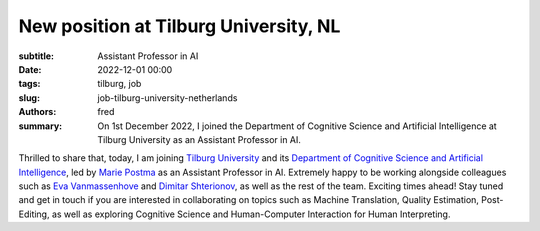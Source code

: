 New position at Tilburg University, NL
======================================

:subtitle: Assistant Professor in AI

:date: 2022-12-01 00:00
:tags: tilburg, job
:slug: job-tilburg-university-netherlands
:authors: fred 

:summary: On 1st December 2022, I joined the Department of Cognitive Science and Artificial Intelligence at Tilburg University as an Assistant Professor in AI.

Thrilled to share that, today, I am joining `Tilburg University`_ and its `Department of Cognitive Science and Artificial Intelligence`_, led by `Marie Postma`_ as an Assistant Professor in AI. Extremely happy to be working alongside colleagues such as `Eva Vanmassenhove`_ and `Dimitar Shterionov`_, as well as the rest of the team. Exciting times ahead!
Stay tuned and get in touch if you are interested in collaborating on topics such as Machine Translation, Quality Estimation, Post-Editing, as well as exploring Cognitive Science and Human-Computer Interaction for Human Interpreting.

.. _Tilburg University: https://tilburguniversity.edu
.. _Department of Cognitive Science and Artificial Intelligence: https://csak.nl 
.. _Marie Postma: https://www.linkedin.com/in/marie-postma-722577216/
.. _Eva Vanmassenhove: https://www.linkedin.com/in/eva-vanmassenhove/ 
.. _Dimitar Shterionov: https://www.linkedin.com/in/dimitar-shterionov-4a5b0b1a/
